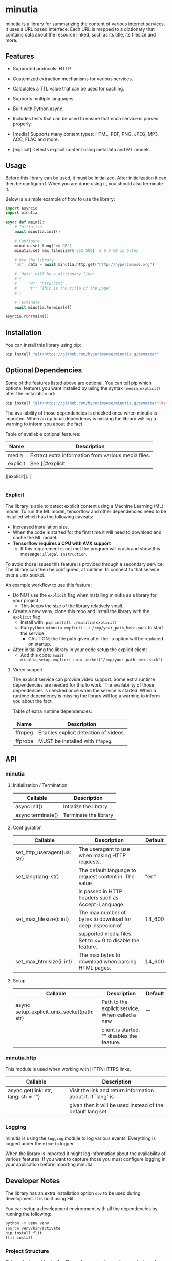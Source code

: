 #+OPTIONS: ^:nil

* minutia

minutia is a library for summarizing the content of various internet services.
It uses a URL based interface. Each URL is mapped to a dictionary that contains data about the resource linked,
such as its title, its filesize and more.

** Features

- Supported protocols: HTTP
- Customized extraction mechanisms for various services.
- Calculates a TTL value that can be used for caching.
- Supports multiple languages.
- Built with Python async.
- Includes tests that can be used to ensure that each service is parsed properly.

- [media] Supports many content types: HTML, PDF, PNG, JPEG, MP3, ACC, FLAC and more.
- [explicit] Detects explicit content using metadata and ML models.

** Usage

Before this library can be used, it must be initialized. After initialization it can then be configured.
When you are done using it, you should also terminate it.

Below is a simple example of how to use the library:
#+BEGIN_SRC python
  import asyncio
  import minutia

  async def main():
      # Initialize
      await minutia.init()

      # Configure
      minutia.set_lang("en-GB")
      minutia.set_max_filesize(6_553_500)  # 6.5 MB in bytes

      # Use the library
      "ok", data = await minutia.http.get("http://hyperimpose.org")

      # `data' will be a dictionary like:
      # {
      #     "@": "http:html",
      #     "t": "This is the title of the page"
      # }

      # Terminate
      await minutia.terminate()

  asyncio.run(main())
#+END_SRC

** Installation

You can install this library using pip:
#+BEGIN_SRC sh
  pip install "git+https://github.com/hyperimpose/minutia.git@master"
#+END_SRC

** Optional Dependencies
Some of the features listed above are optional. You can tell pip which optional features you want installed
by using the syntax ~[media,explicit]~ after the installation url:

#+BEGIN_SRC sh
  pip install "git+https://github.com/hyperimpose/minutia.git@master"[media]
#+END_SRC

The availability of those dependencies is checked once when minutia is imported.
When an optional dependency is missing the library will log a warning to inform you about the fact.

Table of available optional features:
|----------+-----------------------------------------------------|
| Name     | Description                                         |
|----------+-----------------------------------------------------|
| media    | Extract extra information from various media files. |
| explicit | See [[#explicit
][explicit]].                                       |
|----------+-----------------------------------------------------|

*** Explicit
The library is able to detect explicit content using a Machine Learning (ML) model.
To run the ML model, tensorflow and other dependencies need to be installed which has the following caveats:
- Increased installation size.
- When the code is started for the first time it will need to download and cache the ML model.
- *Tensorflow requires a CPU with AVX support*
  - If this requirement is not met the program will crash and show this message: ~Illegal Instruction~.

To avoid those issues this feature is provided through a secondary service. The library can then be configured,
at runtime, to connect to that service over a unix socket.

An example workflow to use this feature:
- Do NOT use the ~explicit~ flag when installing minutia as a library for your project.
  - This keeps the size of the library relatively small.
- Create a new venv, clone this repo and install the library with the ~explicit~ flag.
  - Install with: ~pip install ./minutia[explicit]~
  - Run ~python minutia explicit -u /tmp/your_path_here.sock~ to start the service.
    - CAUTION: the file path given after the -u option will be replaced on startup.
- After initializing the library in your code setup the explicit client:
  - Add this code: ~await minutia.setup_explicit_unix_socket("/tmp/your_path_here.sock")~

**** Video support
The explicit service can provide video support. Some extra runtime dependencies are needed for this to work.
The availability of those dependencies is checked once when the service is started.
When a runtime dependency is missing the library will log a warning to inform you about the fact. 

Table of extra runtime dependencies:
|---------+---------------------------------------|
| Name    | Description                           |
|---------+---------------------------------------|
| ffmpeg  | Enables explicit detection of videos. |
| ffprobe | MUST be installed with ~ffmpeg~.      |
|---------+---------------------------------------|

** API

*** minutia

**** Initialization / Termination

|-------------------+-----------------------|
| Callable          | Description           |
|-------------------+-----------------------|
| async init()      | Intialize the library |
| async terminate() | Terminate the library |
|-------------------+-----------------------|

**** Configuration

|-----------------------------+------------------------------------------------------------+---------|
| Callable                    | Description                                                | Default |
|-----------------------------+------------------------------------------------------------+---------|
| set_http_useragent(ua: str) | The useragent to use when making HTTP requests.            |         |
| set_lang(lang: str)         | The default language to request content in. The value      | "en"    |
|                             | is passed in HTTP headers such as Accept-Language.         |         |
| set_max_filesize(i: int)    | The max number of bytes to download for deep inspecion of  | 14_600  |
|                             | supported media files. Set to <= 0 to disable the feature. |         |
| set_max_htmlsize(i: int)    | The max bytes to download when parsing HTML pages.         | 14_600  |
|-----------------------------+------------------------------------------------------------+---------|

**** Setup

|---------------------------------------------+-------------------------------------------------+---------|
| Callable                                    | Description                                     | Default |
|---------------------------------------------+-------------------------------------------------+---------|
| async setup_explicit_unix_socket(path: str) | Path to the explicit service. When called a new | ""      |
|                                             | client is started. "" disables the feature.     |         |
|---------------------------------------------+-------------------------------------------------+---------|

*** minutia.http

This module is used when working with HTTP/HTTPS links.

|--------------------------------------+--------------------------------------------------------------|
| Callable                             | Description                                                  |
|--------------------------------------+--------------------------------------------------------------|
| async get(link: str, lang: str = "") | Visit the link and return information about it. If `lang' is |
|                                      | given then it will be used instead of the default lang set.  |
|--------------------------------------+--------------------------------------------------------------|

*** Logging

minutia is using the ~logging~ module to log various events. Everything is logged under the ~minutia~
logger.

When the library is imported it might log information about the availability of various features. If you want
to capture those you must configure logging in your application before importing minutia.

** Developer Notes

The library has an extra installation option ~dev~ to be used during development. It is built using Flit.

You can setup a development environment with all the dependencies by running the following:
#+BEGIN_SRC sh
  python -m venv venv
  source venv/bin/activate
  pip install flit
  flit install
#+END_SRC

*** Project Structure
This project provides both a library for use in other python projects and standalone services to provide
extra features to the library.

#+BEGIN_SRC
  /minutia            The library to import in other programs
  /services/explicit  The explicit service
  /__main__.py        Magic module to start the services from the CLI
#+END_SRC

** License

minutia is licensed under the [[https://www.gnu.org/licenses/agpl-3.0.html][GNU Affero General Public License version 3 (AGPLv3)]].
#+BEGIN_CENTER
[[https://www.gnu.org/graphics/agplv3-with-text-162x68.png]]
#+END_CENTER

A copy of this license is included in the file [[../../COPYING][COPYING]].
